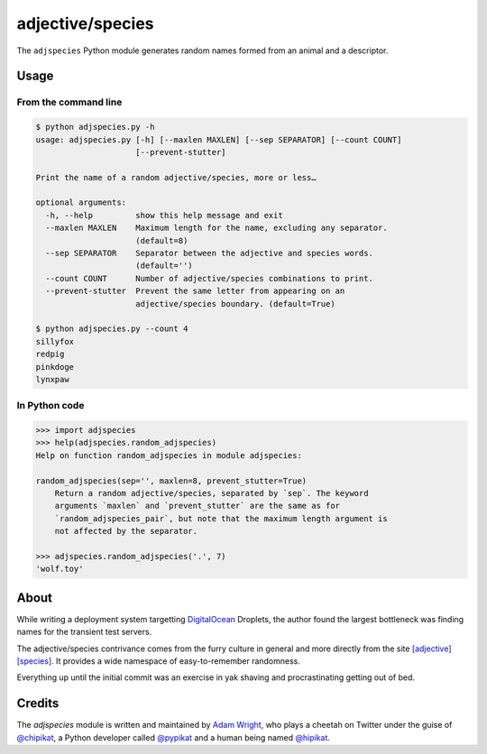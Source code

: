 =================
adjective/species
=================

The ``adjspecies`` Python module generates random names formed from
an animal and a descriptor.

Usage
=====

From the command line
---------------------

.. code:: bash

    $ python adjspecies.py -h
    usage: adjspecies.py [-h] [--maxlen MAXLEN] [--sep SEPARATOR] [--count COUNT]
                         [--prevent-stutter]
    
    Print the name of a random adjective/species, more or less…
    
    optional arguments:
      -h, --help         show this help message and exit
      --maxlen MAXLEN    Maximum length for the name, excluding any separator.
                         (default=8)
      --sep SEPARATOR    Separator between the adjective and species words.
                         (default='')
      --count COUNT      Number of adjective/species combinations to print.
      --prevent-stutter  Prevent the same letter from appearing on an
                         adjective/species boundary. (default=True)

    $ python adjspecies.py --count 4
    sillyfox
    redpig
    pinkdoge
    lynxpaw
    
In Python code
--------------

.. code:: python

    >>> import adjspecies
    >>> help(adjspecies.random_adjspecies)
    Help on function random_adjspecies in module adjspecies:
    
    random_adjspecies(sep='', maxlen=8, prevent_stutter=True)
        Return a random adjective/species, separated by `sep`. The keyword
        arguments `maxlen` and `prevent_stutter` are the same as for
        `random_adjspecies_pair`, but note that the maximum length argument is
        not affected by the separator.
    
    >>> adjspecies.random_adjspecies('.', 7)
    'wolf.toy'

About
=====

While writing a deployment system targetting DigitalOcean_ Droplets,
the author found the largest bottleneck was finding names for the transient
test servers.

The adjective/species contrivance comes from the furry culture in general
and more directly from the site `[adjective][species]`_. It provides a
wide namespace of easy-to-remember randomness.

Everything up until the initial commit was an exercise in yak shaving and
procrastinating getting out of bed.

.. _DigitalOcean: https://www.digitalocean.com/
.. _[adjective][species]: http://adjectivespecies.com/


Credits
=======

The `adjspecies` module is written and maintained by `Adam Wright`_,
who plays a cheetah on Twitter under the guise of `@chipikat`_, a Python
developer called `@pypikat`_ and a human being named `@hipikat`_.

.. _Adam Wright: http://hipikat.org/
.. _@chipikat: https://twitter.com/chipikat
.. _@pypikat: https://twitter.com/pypikat
.. _@hipikat: https://twitter.com/hipikat
